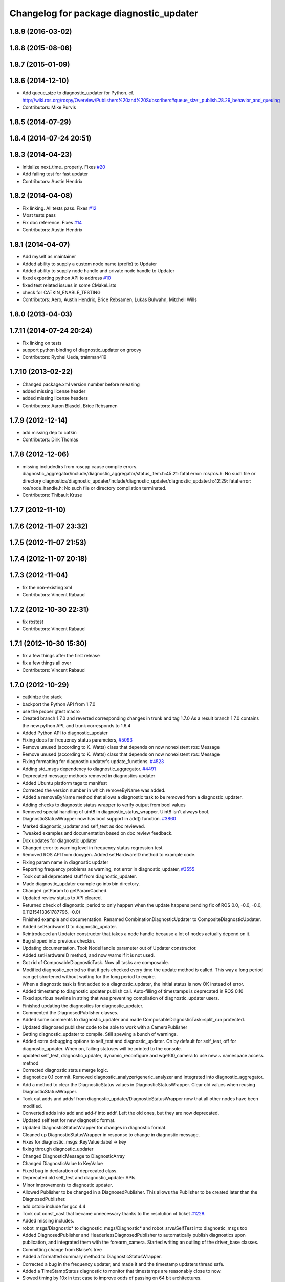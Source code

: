 ^^^^^^^^^^^^^^^^^^^^^^^^^^^^^^^^^^^^^^^^
Changelog for package diagnostic_updater
^^^^^^^^^^^^^^^^^^^^^^^^^^^^^^^^^^^^^^^^

1.8.9 (2016-03-02)
------------------

1.8.8 (2015-08-06)
------------------

1.8.7 (2015-01-09)
------------------

1.8.6 (2014-12-10)
------------------
* Add queue_size to diagnostic_updater for Python.
  cf. http://wiki.ros.org/rospy/Overview/Publishers%20and%20Subscribers#queue_size:_publish.28.29_behavior_and_queuing
* Contributors: Mike Purvis

1.8.5 (2014-07-29)
------------------

1.8.4 (2014-07-24 20:51)
------------------------

1.8.3 (2014-04-23)
------------------
* Initialize next_time\_ properly.
  Fixes `#20 <https://github.com/ros/diagnostics/issues/20>`_
* Add failing test for fast updater
* Contributors: Austin Hendrix

1.8.2 (2014-04-08)
------------------
* Fix linking. All tests pass.
  Fixes `#12 <https://github.com/ros/diagnostics/issues/12>`_
* Most tests pass
* Fix doc reference. Fixes `#14 <https://github.com/ros/diagnostics/issues/14>`_
* Contributors: Austin Hendrix

1.8.1 (2014-04-07)
------------------
* Add myself as maintainer
* Added ability to supply a custom node name (prefix) to Updater
* Added ability to supply node handle and private node handle to Updater
* fixed exporting python API to address `#10 <https://github.com/ros/diagnostics/issues/10>`_
* fixed test related issues in some CMakeLists
* check for CATKIN_ENABLE_TESTING
* Contributors: Aero, Austin Hendrix, Brice Rebsamen, Lukas Bulwahn, Mitchell Wills

1.8.0 (2013-04-03)
------------------

1.7.11 (2014-07-24 20:24)
-------------------------
* Fix linking on tests
* support python binding of diagnostic_updater on groovy
* Contributors: Ryohei Ueda, trainman419

1.7.10 (2013-02-22)
-------------------
* Changed package.xml version number before releasing
* added missing license header
* added missing license headers
* Contributors: Aaron Blasdel, Brice Rebsamen

1.7.9 (2012-12-14)
------------------
* add missing dep to catkin
* Contributors: Dirk Thomas

1.7.8 (2012-12-06)
------------------
* missing includedirs from roscpp cause compile errors.
  diagnostic_aggregator/include/diagnostic_aggregator/status_item.h:45:21: fatal error: ros/ros.h: No such file or directory
  diagnostics/diagnostic_updater/include/diagnostic_updater/diagnostic_updater.h:42:29: fatal error: ros/node_handle.h: No such file or directory
  compilation terminated.
* Contributors: Thibault Kruse

1.7.7 (2012-11-10)
------------------

1.7.6 (2012-11-07 23:32)
------------------------

1.7.5 (2012-11-07 21:53)
------------------------

1.7.4 (2012-11-07 20:18)
------------------------

1.7.3 (2012-11-04)
------------------
* fix the non-existing xml
* Contributors: Vincent Rabaud

1.7.2 (2012-10-30 22:31)
------------------------
* fix rostest
* Contributors: Vincent Rabaud

1.7.1 (2012-10-30 15:30)
------------------------
* fix a few things after the first release
* fix a few things all over
* Contributors: Vincent Rabaud

1.7.0 (2012-10-29)
------------------
* catkinize the stack
* backport the Python API from 1.7.0
* use the proper gtest macro
* Created branch 1.7.0 and reverted corresponding changes in trunk and tag 1.7.0
  As a result branch 1.7.0 contains the new python API, and trunk corresponds to 1.6.4
* Added Python API to diagnostic_updater
* Fixing docs for frequency status parameters, `#5093 <https://github.com/ros/diagnostics/issues/5093>`_
* Remove unused (according to K. Watts) class that depends on now
  nonexistent ros::Message
* Remove unused (according to K. Watts) class that depends on now
  nonexistent ros::Message
* Fixing formatting for diagnostic updater's update_functions. `#4523 <https://github.com/ros/diagnostics/issues/4523>`_
* Adding std_msgs dependency to diagnostic_aggregator. `#4491 <https://github.com/ros/diagnostics/issues/4491>`_
* Deprecated message methods removed in diagnostics updater
* Added Ubuntu platform tags to manifest
* Corrected the version number in which removeByName was added.
* Added a removeByName method that allows a diagnostic task to be removed from a diagnostic_updater.
* Adding checks to diagnostic status wrapper to verify output from bool values
* Removed special handling of uint8 in diagnostic_status_wrapper. Uint8 isn't always bool.
* DiagnosticStatusWrapper now has bool support in add() function. `#3860 <https://github.com/ros/diagnostics/issues/3860>`_
* Marked diagnostic_updater and self_test as doc reviewed.
* Tweaked examples and documentation based on doc review feedback.
* Dox updates for diagnostic updater
* Changed error to warning level in frequency status regression test
* Removed ROS API from doxygen. Added setHardwareID method to example code.
* Fixing param name in diagnostic updater
* Reporting frequency problems as warning, not error in diagnostic_updater, `#3555 <https://github.com/ros/diagnostics/issues/3555>`_
* Took out all deprecated stuff from diagnostic_updater.
* Made diagnostic_updater example go into bin directory.
* Changed getParam to getParamCached.
* Updated review status to API cleared.
* Returned check of diagnostic_period to only happen when the update happens pending fix of ROS 0.0, -0.0, -0.0, 0.11215413361787796, -0.0)
* Finished example and documentation. Renamed CombinationDiagnosticUpdater to CompositeDiagnosticUpdater.
* Added setHardwareID to diagnostic_updater.
* Reintroduced an Updater constructor that takes a node handle because a lot of nodes actually depend on it.
* Bug slipped into previous checkin.
* Updating documentation. Took NodeHandle parameter out of Updater constructor.
* Added setHardwareID method, and now warns if it is not used.
* Got rid of ComposableDiagnosticTask. Now all tasks are composable.
* Modified diagnostic_period so that it gets checked every time the update method is called. This way a long period can get shortened without waiting for the long period to expire.
* When a diagnostic task is first added to a diagnostic_updater, the initial status is now OK instead of error.
* Added timestamp to diagnostic updater publish call. Auto-filling of timestamps is deprecated in ROS 0.10
* Fixed spurious newline in string that was preventing compilation of diagnostic_updater users.
* Finished updating the diagnostics for diagnostic_updater.
* Commented the DiagnosedPublisher classes.
* Added some comments to diagnostic_updater and made ComposableDiagnosticTask::split_run protected.
* Updated diagnosed publisher code to be able to work with a CameraPublisher
* Getting diagnostic_updater to compile.  Still spewing a bunch of warnings.
* Added extra debugging options to self_test and diagnostic_updater. On by default for self_test, off for diagnostic_updater. When on, failing statuses will be printed to the console.
* updated self_test, diagnostic_updater, dynamic_reconfigure and wge100_camera to use new ~ namespace access method
* Corrected diagnostic status merge logic.
* diagnostics 0.1 commit. Removed diagnostic_analyzer/generic_analyzer and integrated into diagnostic_aggregator.
* Add a method to clear the DiagnosticStatus values in DiagnosticStatusWrapper.
  Clear old values when reusing DiagnosticStatusWrapper.
* Took out adds and addsf from diagnostic_updater/DiagnosticStatusWrapper now that all other nodes
  have been modified.
* Converted adds into add and add-f into addf. Left the old ones, but they
  are now deprecated.
* Updated self test for new diagnostic format.
* Updated DiagnosticStatusWrapper for changes in diagnostic format.
* Cleaned up DiagnosticStatusWrapper in response to change in diagnostic
  message.
* Fixes for diagnostic_msgs::KeyValue::label -> key
* fixing through diagnostic_updater
* Changed DiagnosticMessage to DiagnosticArray
* Changed DiagnosticValue to KeyValue
* Fixed bug in declaration of deprecated class.
* Deprecated old self_test and diagnostic_updater APIs.
* Minor improvements to diagnostic updater.
* Allowed Publisher to be changed in a DiagnosedPublisher. This allows the
  Publisher to be created later than the DiagnosedPublisher.
* add cstdio include for gcc 4.4
* Took out const_cast that became unnecessary thanks to the resolution of
  ticket `#1228 <https://github.com/ros/diagnostics/issues/1228>`_.
* Added missing includes.
* robot_msgs/Diagnostic*  to diagnostic_msgs/Diagnostic* and robot_srvs/SelfTest into diagnostic_msgs too
* Added DiagnosedPublisher and HeaderlessDiagnosedPublisher to automatically
  publish diagnostics upon publication, and integrated them with the
  forearm_camera.
  Started writing an outling of the driver_base classes.
* Committing change from Blaise's tree
* Added a formatted summary method to DiagnosticStatusWrapper.
* Corrected a bug in the frequency updater, and made it and the timestamp
  updaters thread safe.
* Added a TimeStampStatus diagnostic to monitor that timestamps are
  reasonably close to now.
* Slowed timing by 10x in test case to improve odds of passing on 64 bit
  architectures.
* Corrected some bugs that could have caused undefined behavior.
  Added support for automatically publishing a "Starting up" message before
  the while the node is initializing.
  Did some refactoring.
* Fixed a bug in how function classes were being added to the Updater.
* Fixed a bug in frequency diagnostic reporting.
* Modified update functions so that they are function classes. Added a
  correspondence convenience add method to Updater_base.
* Corrected a possibly infinite recursion in adds.
* Small fix to compatibility layer for old-style nodes
* Upgraded the diagnostic_updater to use NodeHandles, and to allow more
  general functions to be used.
  Started adding update_functions to do common diagnostic publishing tasks.
  This will be populated more later.
* Added a DiagnosticStatusWrapper class derived from DiagnosticStatus. It adds a few methods to more
  conveniently set the DiagnosticStatus's fields. The diagnostic_updater has been updated so that it can work
  with DiagnosticStatus or DiagnosticStatusWrapper.:
* diagnostic_updater: Now can be used with classes that don't inherit from Node.
* roscpp API changes
  * ros::node -> ros::Node
  * ros::msg -> ros::Message
  * deprecated methods removed
  * rosconsole/rosconsole.h -> ros/console.h
  * goodbye rosthread
* bogus dependency
* results from changing ros::Time constructor and all uses of it I can find
* Adding node name into diagnostic updater status names.
* Moving package review status from wiki to manifests
* Changing form of advertise in diagnostic updater.
* Removing old printf from diagnostic_updater.
* Checking in package for easy diagnostic updating.
* Contributors: Vincent Rabaud, blaise, blaisegassend, bricerebsamen, ehberger, gerkey, jfaustwg, jleibs, leibs, morgan_quigley, pmihelich, rob_wheeler, straszheim, tfoote, vrabaud, watts, wattsk
